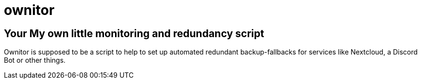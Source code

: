 # ownitor

## [.line-through]#Your# My own little monitoring and redundancy script
Ownitor is supposed to be a script to help to set up automated redundant backup-fallbacks for services like Nextcloud, a Discord Bot or other things.